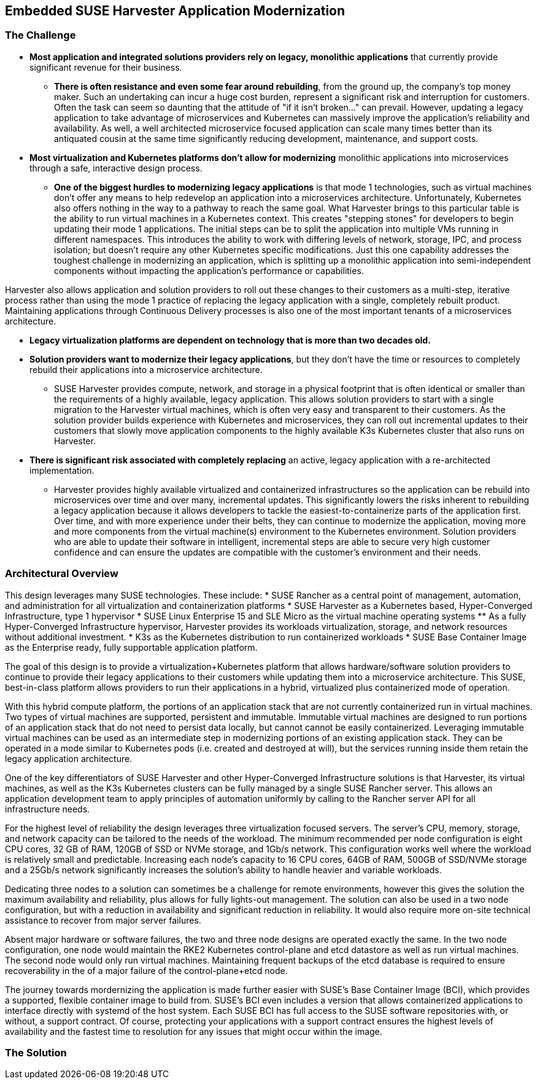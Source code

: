 ## Embedded SUSE Harvester Application Modernization

### The Challenge

* *Most application and integrated solutions providers rely on legacy, monolithic applications* that currently provide significant revenue for their business.
** *There is often resistance and even some fear around rebuilding*, from the ground up, the company's top money maker. Such an undertaking can incur a huge cost burden, represent a significant risk and interruption for customers. Often the task can seem so daunting that the attitude of "if it isn't broken..." can prevail. However, updating a legacy application to take advantage of microservices and Kubernetes can massively improve the application's reliability and availability. As well, a well architected microservice focused application can scale many times better than its antiquated cousin at the same time significantly reducing development, maintenance, and support costs.

* *Most virtualization and Kubernetes platforms don't allow for modernizing* monolithic applications into microservices through a safe, interactive design process.
** *One of the biggest hurdles to modernizing legacy applications* is that mode 1 technologies, such as virtual machines don't offer any means to help redevelop an application into a microservices architecture. Unfortunately, Kubernetes also offers nothing in the way to a pathway to reach the same goal. What Harvester brings to this particular table is the ability to run virtual machines in a Kubernetes context. This creates "stepping stones" for developers to begin updating their mode 1 applications. The initial steps can be to split the application into multiple VMs running in different namespaces. This introduces the ability to work with differing levels of network, storage, IPC, and process isolation; but doesn't require any other Kubernetes specific modifications. Just this one capability addresses the toughest challenge in modernizing an application, which is splitting up a monolithic application into semi-independent components without impacting the application's performance or capabilities. 

Harvester also allows application and solution providers to roll out these changes to their customers as a multi-step, iterative process rather than using the mode 1 practice of replacing the legacy application with a single, completely rebuilt product. Maintaining applications through Continuous Delivery processes is also one of the most important tenants of a microservices architecture.

* *Legacy virtualization platforms are dependent on technology that is more than two decades old.* 

* *Solution providers want to modernize their legacy applications*, but they don't have the time or resources to completely rebuild their applications into a microservice architecture. 
** SUSE Harvester provides compute, network, and storage in a physical footprint that is often identical or smaller than the requirements of a highly available, legacy application. This allows solution providers to start with a single migration to the Harvester virtual machines, which is often very easy and transparent to their customers. As the solution provider builds experience with Kubernetes and microservices, they can roll out incremental updates to their customers that slowly move application components to the highly available K3s Kubernetes cluster that also runs on Harvester.

* *There is significant risk associated with completely replacing* an active, legacy application with a re-architected implementation.
** Harvester provides highly available virtualized and containerized infrastructures so the application can be rebuild into microservices over time and over many, incremental updates. This significantly lowers the risks inherent to rebuilding a legacy application because it allows developers to tackle the easiest-to-containerize parts of the application first. Over time, and with more experience under their belts, they can continue to modernize the application, moving more and more components from the virtual machine(s) environment to the Kubernetes environment. Solution providers who are able to update their software in intelligent, incremental steps are able to secure very high customer confidence and can ensure the updates are compatible with the customer's environment and their needs.

### Architectural Overview

This design leverages many SUSE technologies. These include: 
* SUSE Rancher as a central point of management, automation, and administration for all virtualization and containerization platforms 
* SUSE Harvester as a Kubernetes based, Hyper-Converged Infrastructure, type 1 hypervisor 
* SUSE Linux Enterprise 15 and SLE Micro as the virtual machine operating systems 
** As a fully Hyper-Converged Infrastructure hypervisor, Harvester provides its workloads virtualization, storage, and network resources without additional investment.
* K3s as the Kubernetes distribution to run containerized workloads 
* SUSE Base Container Image as the Enterprise ready, fully supportable application platform.

The goal of this design is to provide a virtualization+Kubernetes platform that allows hardware/software solution providers to continue to provide their legacy applications to their customers while updating them into a microservice architecture. This SUSE, best-in-class platform allows providers to run their applications in a hybrid, virtualized plus containerized mode of operation. 

With this hybrid compute platform, the portions of an application stack that are not currently containerized run in virtual machines. Two types of virtual machines are supported, persistent and immutable. Immutable virtual machines are designed to run portions of an application stack that do not need to persist data locally, but cannot cannot be easily containerized. Leveraging immutable virtual machines can be used as an intermediate step in modernizing portions of an existing application stack. They can be operated in a mode similar to Kubernetes pods (i.e. created and destroyed at will), but the services running inside them retain the legacy application architecture.

One of the key differentiators of SUSE Harvester and other Hyper-Converged Infrastructure solutions is that Harvester, its virtual machines, as well as the K3s Kubernetes clusters can be fully managed by a single SUSE Rancher server. This allows an application development team to apply principles of automation uniformly by calling to the Rancher server API for all infrastructure needs.

For the highest level of reliability the design leverages three virtualization focused servers. The server's CPU, memory, storage, and network capacity can be tailored to the needs of the workload. The minimum recommended per node configuration is eight CPU cores, 32 GB of RAM, 120GB of SSD or NVMe storage, and 1Gb/s network. This configuration works well where the workload is relatively small and predictable. Increasing each node's capacity to 16 CPU cores, 64GB of RAM, 500GB of SSD/NVMe storage and a 25Gb/s network significantly increases the solution's ability to handle heavier and variable workloads.

Dedicating three nodes to a solution can sometimes be a challenge for remote environments, however this gives the solution the maximum availability and reliability, plus allows for fully lights-out management. The solution can also be used in a two node configuration, but with a reduction in availability and significant reduction in reliability. It would also require more on-site technical assistance to recover from major server failures. 

Absent major hardware or software failures, the two and three node designs are operated exactly the same. In the two node configuration, one node would maintain the RKE2 Kubernetes control-plane and etcd datastore as well as run virtual machines. The second node would only run virtual machines. Maintaining frequent backups of the etcd database is required to ensure recoverability in the of a major failure of the control-plane+etcd node.

The journey towards mordernizing the application is made further easier with SUSE's Base Container Image (BCI), which provides a supported, flexible container image to build from. SUSE's BCI even includes a version that allows containerized applications to interface directly with systemd of the host system. Each SUSE BCI has full access to the SUSE software repositories with, or without, a support contract. Of course, protecting your applications with a support contract ensures the highest levels of availability and the fastest time to resolution for any issues that might occur within the image.


### The Solution



